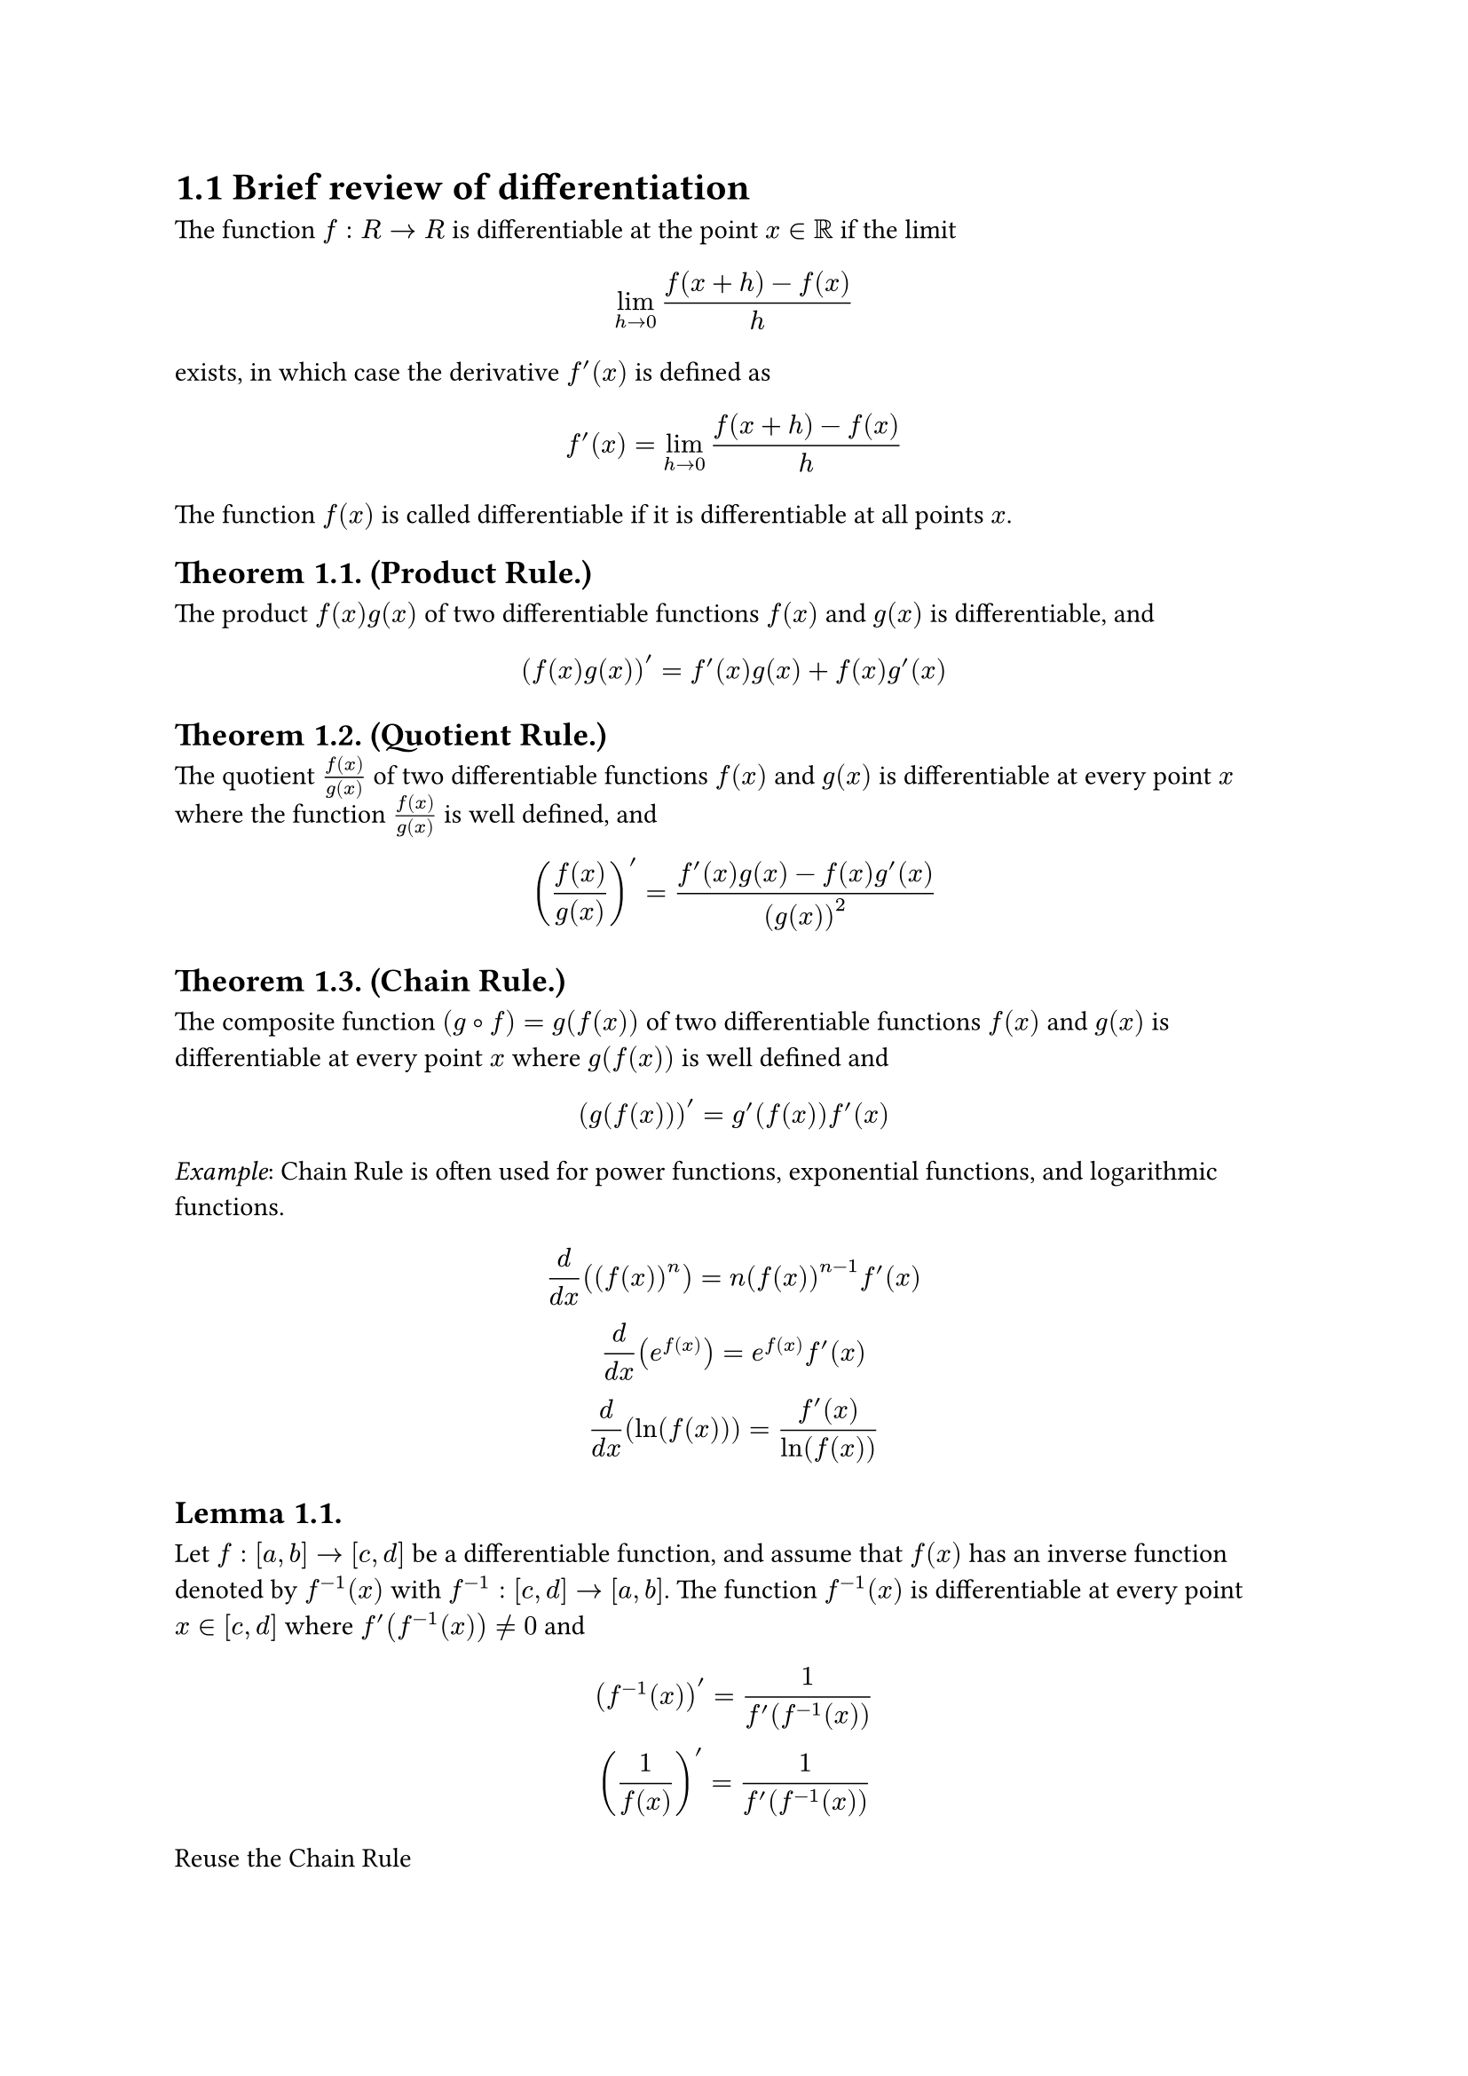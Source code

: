 = 1.1 Brief review of differentiation

The function $f: R -> R$ is differentiable at the point $x in bb(R)$ if the
limit

$
  lim_(h->0) (f(x+h) - f(x)) / h
$

exists, in which case the derivative $f'(x)$ is defined as

$
  f'(x) = lim_(h->0) (f(x+h) - f(x))/h
$

The function $f(x)$ is called differentiable if it is differentiable at all
points $x$.

== Theorem 1.1. (Product Rule.)

The product $f(x)g(x)$ of two differentiable functions $f(x)$ and $g(x)$ is
differentiable, and

$
  (f(x)g(x))' = f'(x)g(x) + f(x)g'(x)
$

== Theorem 1.2. (Quotient Rule.)

The quotient $f(x)/g(x)$ of two differentiable functions $f(x)$ and $g(x)$ is
differentiable at every point $x$ where the function $f(x)/g(x)$ is well
defined, and

$
  (f(x)/g(x))' = (f'(x)g(x) - f(x)g'(x))/(g(x))^2
$

== Theorem 1.3. (Chain Rule.)

The composite function $(g compose f) = g(f(x))$ of two differentiable functions
$f(x)$ and $g(x)$ is differentiable at every point $x$ where $g(f(x))$ is well
defined and

$
  (g(f(x)))' = g'(f(x)) f'(x)
$

_Example_: Chain Rule is often used for power functions, exponential functions,
and logarithmic functions.

$
  d / (d x) ((f(x))^n) = n(f(x))^(n-1) f'(x) \
  d / (d x) (e^(f(x))) = e^(f(x)) f'(x) \
  d / (d x) (ln(f(x))) = (f'(x))/(ln(f(x)))  \
$

== Lemma 1.1.

Let $f: [a, b] -> [c, d]$ be a differentiable function, and assume that $f(x)$
has an inverse function denoted by $f^(-1)(x)$ with $f^(-1): [c, d] -> [a, b]$.
The function $f^(-1)(x)$ is differentiable at every point $x in [c, d]$ where
$f'(f^(-1)(x)) != 0$ and

$
  (f^(-1)(x))' = 1/(f'(f^(-1)(x))) \
  (1/f(x))' = 1/(f'(f^(-1)(x))) \
$

Reuse the Chain Rule

$
  (g(f(z)))' = g'(f(z)) f'(z)
$

With $g = f^(-1)$, we have

$
  (f^(-1)(f(z)))' = (f^(-1))'(f(z)) f'(z) \
  z' = (f^(-1))'(f(z)) f'(z) \
  1 = (f^(-1))'(f(z)) f'(z) \
$

Let $z = f^(-1)(x)$, then $f(z) = f(f^(-1)(x)) = x$ and

$
  1 &= (f^(-1))'(x) f'(f^(-1)(x)) \
  1 / (f'(f^(-1)(x))) &= (f^(-1))'(x) \
                      &= (f^(-1)(x))' \
$

_Examples_:

$
  d/(d x) (x e^(3x^2 - 1)) &= x' e^(3x^2 - 1) + x (e^(3x^2 - 1))' \
    &= e^(3x^2 - 1) + x (3x^2 - 1)' (e^(3x^2 - 1)) \
    &= e^(3x^2 - 1) + 6x^2 (e^(3x^2 - 1)) \
    &= (1 + 6x^2) (e^(3x^2 - 1)) \
$

$
  d/(d x) ((sqrt(3x^2 - 1)) / (sqrt(3x^2 - 1) + 4))
    &= d/(d x) ((sqrt(3x^2 - 1) + 4 - 4) / (sqrt(3x^2 - 1) + 4)) \
    &= d/(d x) (1 - 4/(sqrt(3x^2 - 1) + 4)) \
    &= (4/(sqrt(3x^2 - 1) + 4))' \
$

Let $f(x) = sqrt(3x^2 - 1) + 4$, then

$
  f^(-1)(x)     &= 1/(sqrt(3x^2 - 1) + 4) \
  (f^(-1)(x))^2 &= (1/(sqrt(3x^2 - 1) + 4))^2 \
                &= 1/((3x^2 - 1) + 2sqrt(3x^2 - 1) dot 4 + 16) \
                &= 1/(3x^2 + 8sqrt(3x^2 - 1) + 15) \
$

$
  f'(x) &= (sqrt(3x^2 - 1) + 4)' \
        &= sqrt(3x^2 - 1)' \
        &= ((3x^2 - 1)^(1/2))' \
        &= 1/2 (3x^2 - 1)' (3x^2 - 1)^(-1/2) \
        &= 1/2 thin 6x div sqrt(3x^2 - 1) \
        &= (3x) / sqrt(3x^2 - 1) \
$

and

$
  (f^(-1)(x))' &= 1 / (f'(f^(-1)(x))) \
               &= 1 / (3(f^(-1)(x)) div sqrt(3(f^(-1)(x))^2 - 1)) \
               &= sqrt(3(f^(-1)(x))^2 - 1) / (3(f^(-1)(x))) \
               &= sqrt(3(f^(-1)(x))^2 - 1) / (3(f^(-1)(x))) \
$


